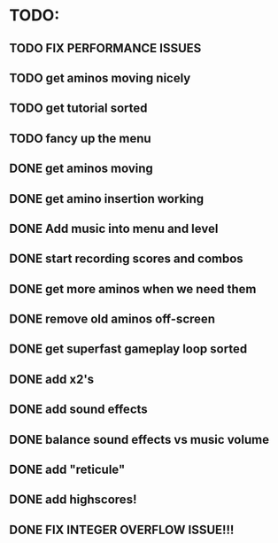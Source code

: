 * TODO:

** TODO FIX PERFORMANCE ISSUES

** TODO get aminos moving nicely

** TODO get tutorial sorted

** TODO fancy up the menu

** DONE get aminos moving
   CLOSED: [2021-10-17 Sun 17:06]
** DONE get amino insertion working
   CLOSED: [2021-10-20 Wed 20:46]
** DONE Add music into menu and level
   CLOSED: [2021-10-22 Fri 12:37]
** DONE start recording scores and combos
   CLOSED: [2021-10-22 Fri 13:11]
** DONE get more aminos when we need them
   CLOSED: [2021-10-22 Fri 21:07]
** DONE remove old aminos off-screen
   CLOSED: [2021-10-22 Fri 21:07]
** DONE get superfast gameplay loop sorted
   CLOSED: [2021-10-22 Fri 22:44]
** DONE add x2's
   CLOSED: [2021-10-23 Sat 11:38]
** DONE add sound effects
   CLOSED: [2021-10-23 Sat 12:20]
** DONE balance sound effects vs music volume
   CLOSED: [2021-10-23 Sat 14:30]
** DONE add "reticule"
   CLOSED: [2021-10-24 Sun 09:42]
** DONE add highscores!
   CLOSED: [2021-10-24 Sun 10:46]
** DONE FIX INTEGER OVERFLOW ISSUE!!!
   CLOSED: [2021-10-24 Sun 11:09]

